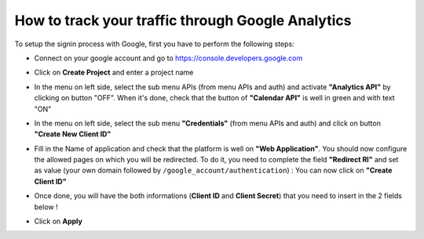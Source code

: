 ==================================================
How to track your traffic through Google Analytics
==================================================

To setup the signin process with Google, first you have to perform the following steps:


-   Connect on your google account and go to https://console.developers.google.com

-   Click on **Create Project** and enter a project name

    .. image:: media/GC_create_project.png
        :align: center

    .. image:: media/GC_new_project.png
        :align: center

-   In the menu on left side, select the sub menu APIs (from menu APIs and auth) and
    activate **"Analytics API"** by clicking on button "OFF". When it's done, check
    that the button of **"Calendar API"** is well in green and with text "ON"

    .. image:: media/GC_API.png
        :align: center

    .. image:: media/GC_off_api.png
        :align: center

    .. image:: media/GC_on_api.png
        :align: center

-   In the menu on left side, select the sub menu **"Credentials"** (from menu APIs and
    auth) and click on button **"Create New Client ID"**

    .. image:: media/GC_credentials.png
        :align: center

    .. image:: media/GC_create_new_client_id.png
        :align: center

-   Fill in the Name of application and check that the platform is well on **"Web Application"**.
    You should now configure the allowed pages on which you will be redirected. To do
    it, you need to complete the field **"Redirect RI"** and set as value (your own domain
    followed by ``/google_account/authentication``) : You can now click on **"Create Client ID"**

    .. image:: media/GC_client_id.png
        :align: center

-   Once done, you will have the both informations (**Client ID** and **Client Secret**) that
    you need to insert in the 2 fields below !

    .. image:: media/GC_copy.png
        :align: center

-   Click on **Apply**
